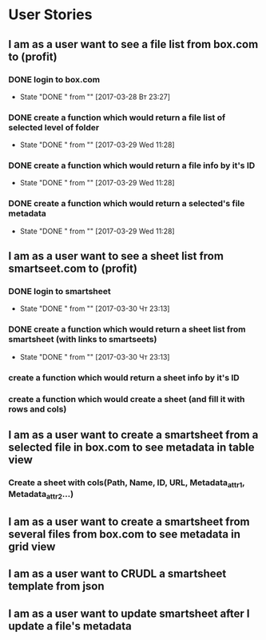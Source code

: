 * User Stories
** I am as a user want to see a file list from box.com to (profit)
*** DONE login to box.com
    CLOSED: [2017-03-28 Вт 23:27]
    - State "DONE "      from ""           [2017-03-28 Вт 23:27]
*** DONE create a function which would return a file list of selected level of folder
    CLOSED: [2017-03-29 Wed 11:28]
    - State "DONE "      from ""           [2017-03-29 Wed 11:28]
*** DONE create a function which would return a file info by it's ID
    CLOSED: [2017-03-29 Wed 11:28]
    - State "DONE "      from ""           [2017-03-29 Wed 11:28]
*** DONE create a function which would return a selected's file metadata
    CLOSED: [2017-03-29 Wed 11:28]
    - State "DONE "      from ""           [2017-03-29 Wed 11:28]
** I am as a user want to see a sheet list from smartseet.com to (profit)
*** DONE login to smartsheet
    CLOSED: [2017-03-30 Чт 23:13]
    - State "DONE "      from ""           [2017-03-30 Чт 23:13]
*** DONE create a function which would return a sheet list from smartsheet (with links to smartseets)
    CLOSED: [2017-03-30 Чт 23:13]
    - State "DONE "      from ""           [2017-03-30 Чт 23:13]
*** create a function which would return a sheet info by it's ID
*** create a function which would create a sheet (and fill it with rows and cols)
** I am as a user want to create a smartsheet from a selected file in box.com to see metadata in table view
*** Create a sheet with cols(Path, Name, ID, URL, Metadata_attr1, Metadata_attr2...)
** I am as a user want to create a smartsheet from several files from box.com to see metadata in grid view
** I am as a user want to CRUDL a smartsheet template from json
** I am as a user want to update smartsheet after I update a file's metadata 


